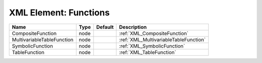 XML Element: Functions
======================

========================== ==== ======= ===================================== 
Name                       Type Default Description                           
========================== ==== ======= ===================================== 
CompositeFunction          node         :ref:`XML_CompositeFunction`          
MultivariableTableFunction node         :ref:`XML_MultivariableTableFunction` 
SymbolicFunction           node         :ref:`XML_SymbolicFunction`           
TableFunction              node         :ref:`XML_TableFunction`              
========================== ==== ======= ===================================== 


